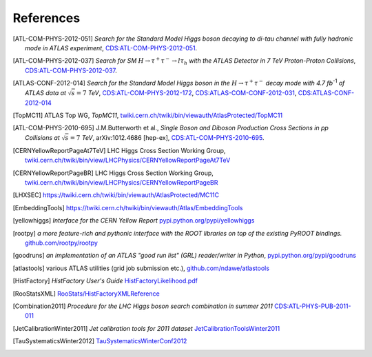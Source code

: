 References
==========

.. [ATL-COM-PHYS-2012-051] *Search for the Standard Model Higgs boson decaying
	to di-tau channel with fully hadronic mode in ATLAS experiment*,
	`CDS:ATL-COM-PHYS-2012-051 <https://cdsweb.cern.ch/record/1417492>`_.

.. [ATL-COM-PHYS-2012-037] *Search for SM*
	:math:`H\rightarrow\tau^{+}\tau^{-}\rightarrow l \tau_{h}`
	*with the ATLAS Detector in 7 TeV Proton-Proton Collisions*,
	`CDS:ATL-COM-PHYS-2012-037 <https://cdsweb.cern.ch/record/1416375>`_.

.. [ATLAS-CONF-2012-014] *Search for the Standard Model Higgs boson in the*
	:math:`H\rightarrow\tau^+ \tau^-`
	*decay mode with 4.7 fb*:sup:`-1` *of ATLAS data at* :math:`\sqrt{s}=7` *TeV*,
	`CDS:ATL-COM-PHYS-2012-172 <https://cdsweb.cern.ch/record/1424421>`_,
	`CDS:ATLAS-COM-CONF-2012-031 <https://cdsweb.cern.ch/record/1426287>`_,
	`CDS:ATLAS-CONF-2012-014 <https://cdsweb.cern.ch/record/1429662>`_

.. [TopMC11] ATLAS Top WG, *TopMC11*,
   `twiki.cern.ch/twiki/bin/viewauth/AtlasProtected/TopMC11 <https://twiki.cern.ch/twiki/bin/viewauth/AtlasProtected/TopMC11>`_

.. [ATL-COM-PHYS-2010-695] J.M.Butterworth et al.,
	*Single Boson and Diboson Production Cross Sections in pp Collisions at* :math:`\sqrt{s}=7` *TeV*,
	arXiv:1012.4686 [hep-ex],
	`CDS:ATL-COM-PHYS-2010-695 <https://cdsweb.cern.ch/record/1287902>`_.

.. [CERNYellowReportPageAt7TeV] LHC Higgs Cross Section Working Group,
	`twiki.cern.ch/twiki/bin/view/LHCPhysics/CERNYellowReportPageAt7TeV <https://twiki.cern.ch/twiki/bin/view/LHCPhysics/CERNYellowReportPageAt7TeV>`_

.. [CERNYellowReportPageBR] LHC Higgs Cross Section Working Group,
	`twiki.cern.ch/twiki/bin/view/LHCPhysics/CERNYellowReportPageBR <https://twiki.cern.ch/twiki/bin/view/LHCPhysics/CERNYellowReportPageBR>`_

.. [LHXSEC] `https://twiki.cern.ch/twiki/bin/viewauth/AtlasProtected/MC11C <https://twiki.cern.ch/twiki/bin/viewauth/AtlasProtected/MC11C>`_

.. [EmbeddingTools] `https://twiki.cern.ch/twiki/bin/viewauth/Atlas/EmbeddingTools <https://twiki.cern.ch/twiki/bin/viewauth/Atlas/EmbeddingTools>`_

.. [yellowhiggs] *Interface for the CERN Yellow Report*
	`pypi.python.org/pypi/yellowhiggs <http://pypi.python.org/pypi/yellowhiggs>`_

.. [rootpy] *a more feature-rich and pythonic interface with the ROOT libraries on top of the existing PyROOT bindings.*
   `github.com/rootpy/rootpy <https://github.com/rootpy/rootpy>`_

.. [goodruns] *an implementation of an
   ATLAS "good run list" (GRL) reader/writer in Python*,
   `pypi.python.org/pypi/goodruns <http://pypi.python.org/pypi/goodruns>`_

.. [atlastools] various ATLAS utilities (grid job submission etc.),
   `github.com/ndawe/atlastools <https://github.com/ndawe/atlastools>`_

.. [HistFactory] *HistFactory User's Guide*
	`HistFactoryLikelihood.pdf <https://twiki.cern.ch/twiki/pub/RooStats/WebHome/HistFactoryLikelihood.pdf>`_

.. [RooStatsXML]
	`RooStats/HistFactoryXMLReference <https://twiki.cern.ch/twiki/bin/view/RooStats/HistFactoryXMLReference>`_

.. [Combination2011] *Procedure for the LHC Higgs boson search combination in summer 2011*
   `CDS:ATL-PHYS-PUB-2011-011 <http://cdsweb.cern.ch/record/1375842>`_

.. [JetCalibrationWinter2011] *Jet calibration tools for 2011 dataset*
   `JetCalibrationToolsWinter2011 <https://twiki.cern.ch/twiki/bin/viewauth/AtlasProtected/JetCalibrationToolsWinter2011>`_

.. [TauSystematicsWinter2012] 
   `TauSystematicsWinterConf2012 <https://twiki.cern.ch/twiki/bin/viewauth/AtlasProtected/TauSystematicsWinterConf2012>`_
